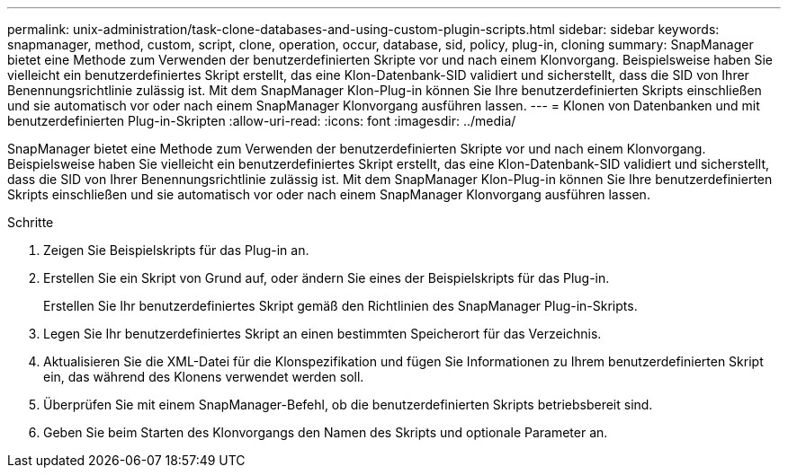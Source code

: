 ---
permalink: unix-administration/task-clone-databases-and-using-custom-plugin-scripts.html 
sidebar: sidebar 
keywords: snapmanager, method, custom, script, clone, operation, occur, database, sid, policy, plug-in, cloning 
summary: SnapManager bietet eine Methode zum Verwenden der benutzerdefinierten Skripte vor und nach einem Klonvorgang. Beispielsweise haben Sie vielleicht ein benutzerdefiniertes Skript erstellt, das eine Klon-Datenbank-SID validiert und sicherstellt, dass die SID von Ihrer Benennungsrichtlinie zulässig ist. Mit dem SnapManager Klon-Plug-in können Sie Ihre benutzerdefinierten Skripts einschließen und sie automatisch vor oder nach einem SnapManager Klonvorgang ausführen lassen. 
---
= Klonen von Datenbanken und mit benutzerdefinierten Plug-in-Skripten
:allow-uri-read: 
:icons: font
:imagesdir: ../media/


[role="lead"]
SnapManager bietet eine Methode zum Verwenden der benutzerdefinierten Skripte vor und nach einem Klonvorgang. Beispielsweise haben Sie vielleicht ein benutzerdefiniertes Skript erstellt, das eine Klon-Datenbank-SID validiert und sicherstellt, dass die SID von Ihrer Benennungsrichtlinie zulässig ist. Mit dem SnapManager Klon-Plug-in können Sie Ihre benutzerdefinierten Skripts einschließen und sie automatisch vor oder nach einem SnapManager Klonvorgang ausführen lassen.

.Schritte
. Zeigen Sie Beispielskripts für das Plug-in an.
. Erstellen Sie ein Skript von Grund auf, oder ändern Sie eines der Beispielskripts für das Plug-in.
+
Erstellen Sie Ihr benutzerdefiniertes Skript gemäß den Richtlinien des SnapManager Plug-in-Skripts.

. Legen Sie Ihr benutzerdefiniertes Skript an einen bestimmten Speicherort für das Verzeichnis.
. Aktualisieren Sie die XML-Datei für die Klonspezifikation und fügen Sie Informationen zu Ihrem benutzerdefinierten Skript ein, das während des Klonens verwendet werden soll.
. Überprüfen Sie mit einem SnapManager-Befehl, ob die benutzerdefinierten Skripts betriebsbereit sind.
. Geben Sie beim Starten des Klonvorgangs den Namen des Skripts und optionale Parameter an.

